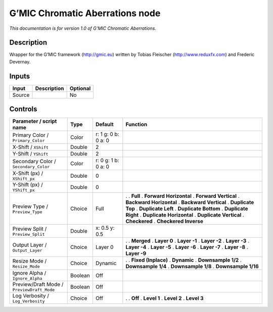 .. _eu.gmic.ChromaticAberrations:

G’MIC Chromatic Aberrations node
================================

*This documentation is for version 1.0 of G’MIC Chromatic Aberrations.*

Description
-----------

Wrapper for the G’MIC framework (http://gmic.eu) written by Tobias Fleischer (http://www.reduxfx.com) and Frederic Devernay.

Inputs
------

====== =========== ========
Input  Description Optional
====== =========== ========
Source             No
====== =========== ========

Controls
--------

.. tabularcolumns:: |>{\raggedright}p{0.2\columnwidth}|>{\raggedright}p{0.06\columnwidth}|>{\raggedright}p{0.07\columnwidth}|p{0.63\columnwidth}|

.. cssclass:: longtable

========================================== ======= =================== ==========================
Parameter / script name                    Type    Default             Function
========================================== ======= =================== ==========================
Primary Color / ``Primary_Color``          Color   r: 1 g: 0 b: 0 a: 0  
X-Shift / ``XShift``                       Double  2                    
Y-Shift / ``YShift``                       Double  2                    
Secondary Color / ``Secondary_Color``      Color   r: 0 g: 1 b: 0 a: 0  
X-Shift (px) / ``XShift_px``               Double  0                    
Y-Shift (px) / ``YShift_px``               Double  0                    
Preview Type / ``Preview_Type``            Choice  Full                .  
                                                                       . **Full**
                                                                       . **Forward Horizontal**
                                                                       . **Forward Vertical**
                                                                       . **Backward Horizontal**
                                                                       . **Backward Vertical**
                                                                       . **Duplicate Top**
                                                                       . **Duplicate Left**
                                                                       . **Duplicate Bottom**
                                                                       . **Duplicate Right**
                                                                       . **Duplicate Horizontal**
                                                                       . **Duplicate Vertical**
                                                                       . **Checkered**
                                                                       . **Checkered Inverse**
Preview Split / ``Preview_Split``          Double  x: 0.5 y: 0.5        
Output Layer / ``Output_Layer``            Choice  Layer 0             .  
                                                                       . **Merged**
                                                                       . **Layer 0**
                                                                       . **Layer -1**
                                                                       . **Layer -2**
                                                                       . **Layer -3**
                                                                       . **Layer -4**
                                                                       . **Layer -5**
                                                                       . **Layer -6**
                                                                       . **Layer -7**
                                                                       . **Layer -8**
                                                                       . **Layer -9**
Resize Mode / ``Resize_Mode``              Choice  Dynamic             .  
                                                                       . **Fixed (Inplace)**
                                                                       . **Dynamic**
                                                                       . **Downsample 1/2**
                                                                       . **Downsample 1/4**
                                                                       . **Downsample 1/8**
                                                                       . **Downsample 1/16**
Ignore Alpha / ``Ignore_Alpha``            Boolean Off                  
Preview/Draft Mode / ``PreviewDraft_Mode`` Boolean Off                  
Log Verbosity / ``Log_Verbosity``          Choice  Off                 .  
                                                                       . **Off**
                                                                       . **Level 1**
                                                                       . **Level 2**
                                                                       . **Level 3**
========================================== ======= =================== ==========================
